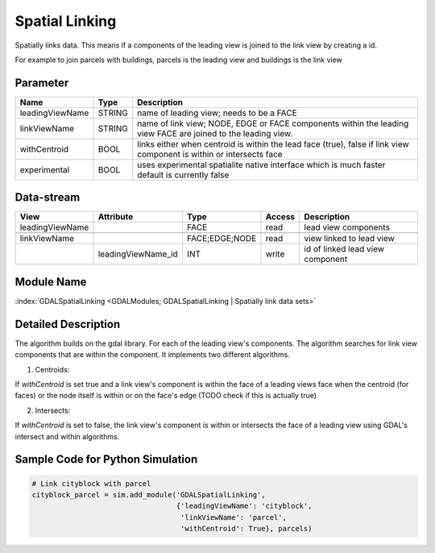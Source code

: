 ===============
Spatial Linking
===============

Spatially links data. This means if a components of the leading view is joined to the link view by
creating a id.

For example to join parcels with buildings, parcels is the leading view and buildings is the link view

Parameter
---------

+-------------------+------------------------+------------------------------------------------------------------------+
|        Name       |          Type          |       Description                                                      |
+===================+========================+========================================================================+
|leadingViewName    | STRING                 | name of leading view; needs to be a FACE                               |
+-------------------+------------------------+------------------------------------------------------------------------+
|linkViewName       | STRING                 | name of link view; NODE, EDGE or FACE components within the leading    |
|                   |                        | view FACE are joined to the leading view.                              |
+-------------------+------------------------+------------------------------------------------------------------------+
|withCentroid       | BOOL                   | links either when centroid is within the lead face (true), false if    |
|                   |                        | link view component is within or intersects face                       |
+-------------------+------------------------+------------------------------------------------------------------------+
|experimental       | BOOL                   | uses experimental spatialite native interface which is much faster     |
|                   |                        | default is currently false                                             |
+-------------------+------------------------+------------------------------------------------------------------------+

Data-stream
-----------

+--------------------+--------------------------+------------------+-------+------------------------------------------+
|        View        |          Attribute       |       Type       |Access |    Description                           |
+====================+==========================+==================+=======+==========================================+
| leadingViewName    |                          | FACE             | read  | lead view components                     |
+--------------------+--------------------------+------------------+-------+------------------------------------------+
|                    |                          |                  |       |                                          |
+--------------------+--------------------------+------------------+-------+------------------------------------------+
|   linkViewName     |                          |  FACE;EDGE;NODE  | read  | view linked to lead view                 |
+--------------------+--------------------------+------------------+-------+------------------------------------------+
|                    |   leadingViewName_id     |    INT           | write | id of linked lead view component         |
+--------------------+--------------------------+------------------+-------+------------------------------------------+

Module Name
-----------

:index:`GDALSpatialLinking <GDALModules; GDALSpatialLinking | Spatially link data sets>`

Detailed Description
--------------------
The algorithm builds on the gdal library. For each of the leading view's components. The algorithm searches for link view components
that are within the component. It implements two different algorithms.

1. Centroids:

If *withCentroid* is set true and a link view's component is within the face of a leading views face when the centroid (for faces) or
the node itself is within or on the face's edge (TODO check if this is actually true)

2. Intersects:

If *withCentroid* is set to false, the link view's component is within or intersects the face of a leading view using GDAL's
intersect and within algorithms.



Sample Code for Python Simulation
---------------------------------

.. code-block:: python

   # Link cityblock with parcel
   cityblock_parcel = sim.add_module('GDALSpatialLinking',
                                     {'leadingViewName': 'cityblock',
                                      'linkViewName': 'parcel',
                                      'withCentroid': True}, parcels)
..


